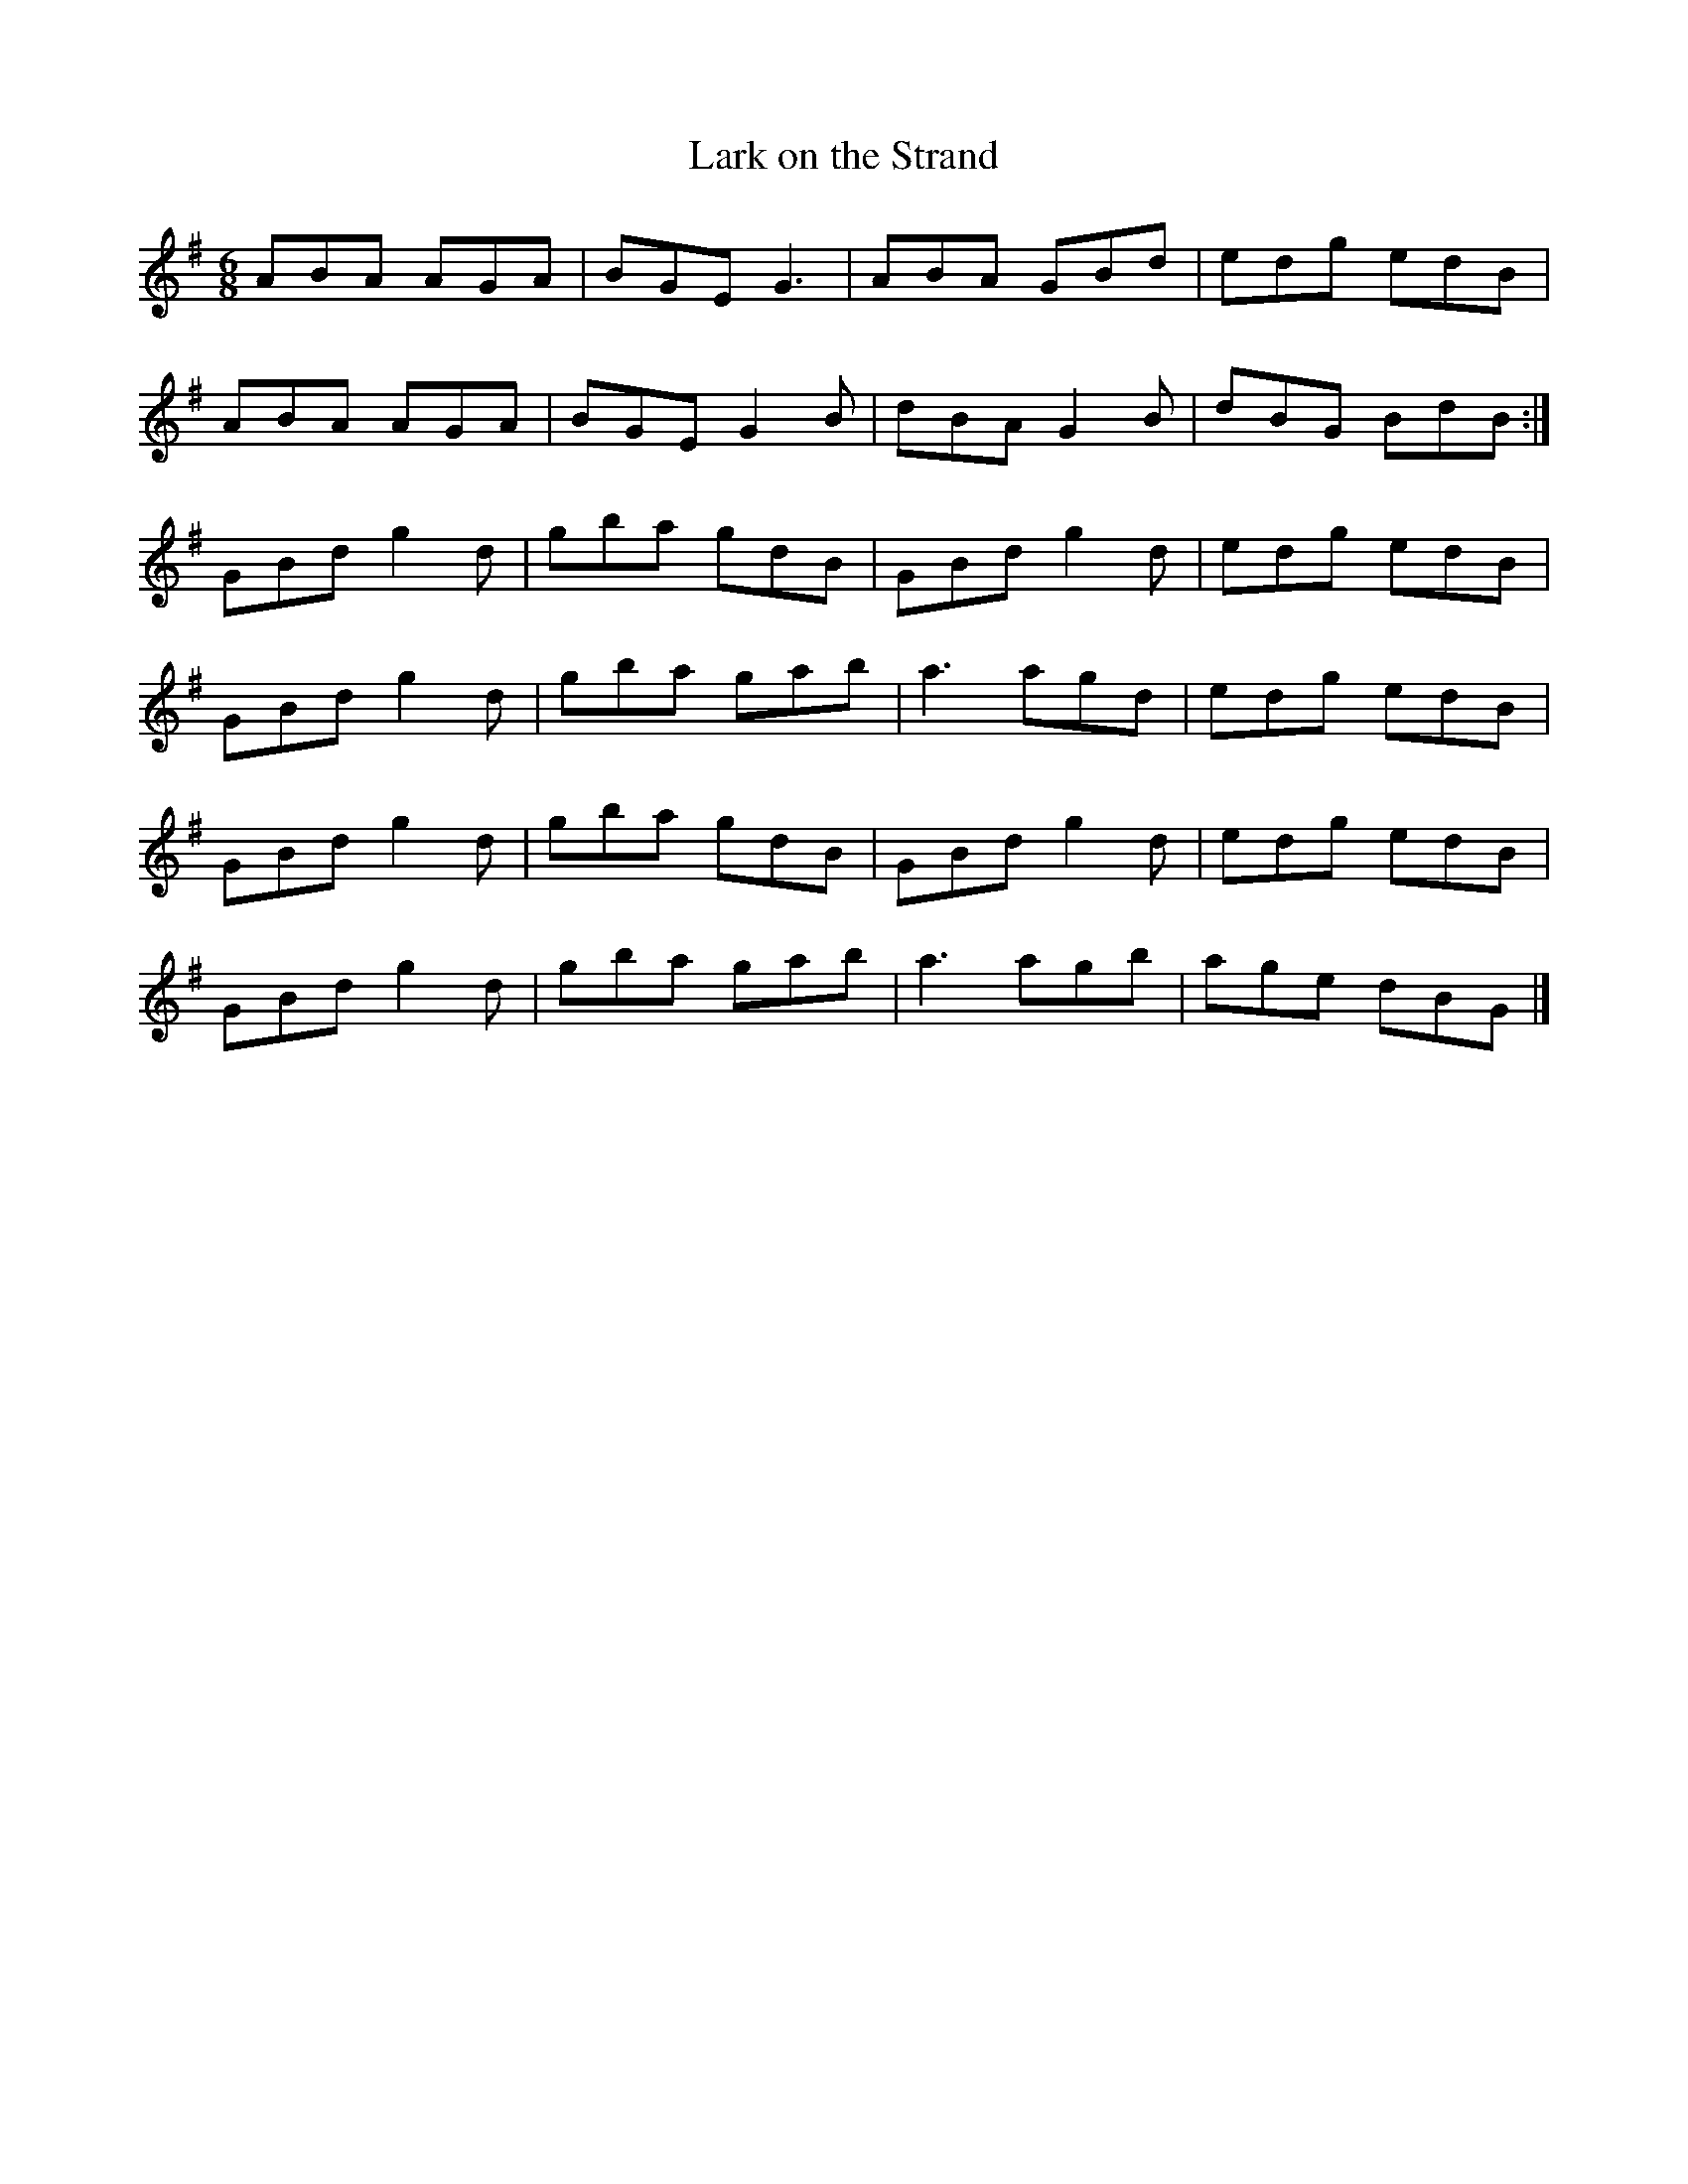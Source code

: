 X:57
T:Lark on the Strand
R:jig
M:6/8
L:1/8
K:Ador
ABA AGA | BGE G3 | ABA GBd | edg edB |
ABA AGA | BGE G2B | dBA G2B | dBG BdB :|
GBd g2d | gba gdB | GBd g2d | edg edB |
GBd g2d | gba gab | a3 agd | edg edB |
GBd g2d | gba gdB | GBd g2d | edg edB |
GBd g2d | gba gab | a3 agb | age dBG |]

